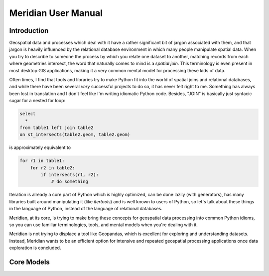 .. _manual:

=======================
Meridian User Manual
=======================


.. _intro:

Introduction
============

Geospatial data and processes which deal with it have a rather significant bit of jargon associated with them, and that
jargon is heavily influenced by the relational database environment in which many people manipulate spatial data. When
you try to describe to someone the process by which you relate one dataset to another, matching records from each
where geometries intersect, the word that naturally comes to mind is a *spatial join*. This terminology is even present
in most desktop GIS applications, making it a very common mental model for processing these kids of data.

Often times, I find that tools and libraries try to make Python fit into the world of spatial joins and relational
databases, and while there have been several *very* successful projects to do so, it has never felt right to me.
Something has always been lost in translation and I don't feel like I'm writing idiomatic Python code. Besides, "JOIN"
is basically just syntacic sugar for a nested for loop:

.. code-block:: sql

    select
      *
    from table1 left join table2
    on st_intersects(table2.geom, table2.geom)

is approximately equivalent to

.. code-block:: python

    for r1 in table1:
        for r2 in table2:
            if intersects(r1, r2):
                # do something


Iteration is already a core part of Python which is highly optimized, can be done lazily (with generators), has many
libraries built around manipulating it (like `itertools`) and is well known to users of Python, so let's talk about these
things in the language of Python, instead of the language of relational databases.

Meridian, at its core, is trying to make bring these concepts for geospatial data processing into common Python idioms,
so you can use familiar terminologies, tools, and mental models when you're dealing with it.

Meridian is not trying to displace a tool like Geopandas, which is excellent for exploring and understanding datasets.
Instead, Meridian wants to be an efficient option for intensive and repeated geospatial processing applications
once data exploration is concluded.

.. _core:

Core Models
============


